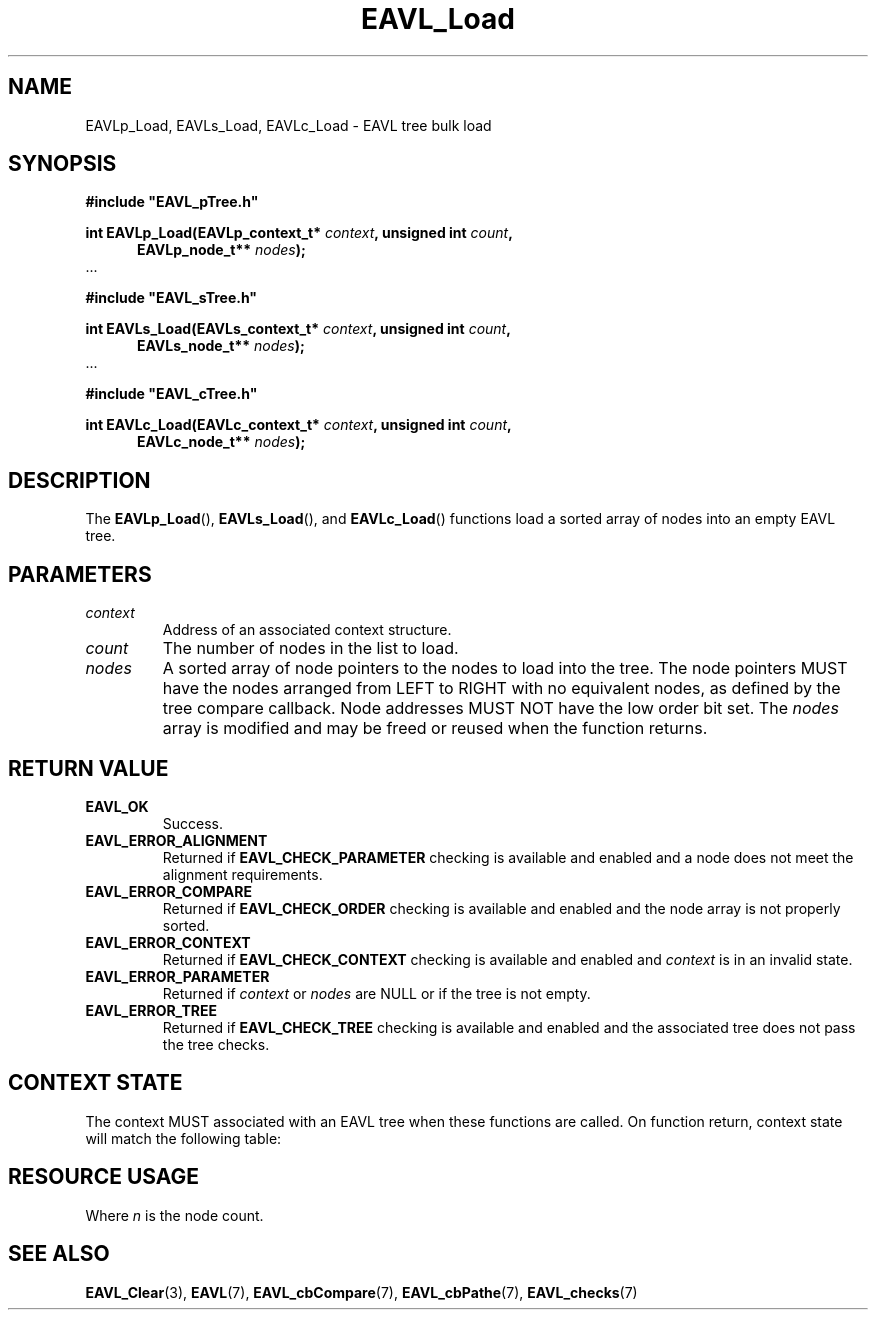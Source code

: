 '\" t
.\" Copyright (c) 2018, Raymond S Brand
.\" All rights reserved.
.\" 
.\" Redistribution and use in source and binary forms, with or without
.\" modification, are permitted provided that the following conditions
.\" are met:
.\" 
.\"  * Redistributions of source code must retain the above copyright
.\"    notice, this list of conditions and the following disclaimer.
.\" 
.\"  * Redistributions in binary form must reproduce the above copyright
.\"    notice, this list of conditions and the following disclaimer in
.\"    the documentation and/or other materials provided with the
.\"    distribution.
.\" 
.\"  * Redistributions in source or binary form must carry prominent
.\"    notices of any modifications.
.\" 
.\"  * Neither the name of the Raymond S Brand nor the names of its
.\"    contributors may be used to endorse or promote products derived
.\"    from this software without specific prior written permission.
.\" 
.\" THIS SOFTWARE IS PROVIDED BY THE COPYRIGHT HOLDERS AND CONTRIBUTORS
.\" "AS IS" AND ANY EXPRESS OR IMPLIED WARRANTIES, INCLUDING, BUT NOT
.\" LIMITED TO, THE IMPLIED WARRANTIES OF MERCHANTABILITY AND FITNESS
.\" FOR A PARTICULAR PURPOSE ARE DISCLAIMED. IN NO EVENT SHALL THE
.\" COPYRIGHT HOLDER OR CONTRIBUTORS BE LIABLE FOR ANY DIRECT, INDIRECT,
.\" INCIDENTAL, SPECIAL, EXEMPLARY, OR CONSEQUENTIAL DAMAGES (INCLUDING,
.\" BUT NOT LIMITED TO, PROCUREMENT OF SUBSTITUTE GOODS OR SERVICES;
.\" LOSS OF USE, DATA, OR PROFITS; OR BUSINESS INTERRUPTION) HOWEVER
.\" CAUSED AND ON ANY THEORY OF LIABILITY, WHETHER IN CONTRACT, STRICT
.\" LIABILITY, OR TORT (INCLUDING NEGLIGENCE OR OTHERWISE) ARISING IN
.\" ANY WAY OUT OF THE USE OF THIS SOFTWARE, EVEN IF ADVISED OF THE
.\" POSSIBILITY OF SUCH DAMAGE.
.TH \%EAVL_Load 3 2017-06-20 "EAVL" "RSBX Libraries"

.SH NAME
\%EAVLp_Load, \%EAVLs_Load, \%EAVLc_Load \- \%EAVL tree bulk load

.SH SYNOPSIS
.nf
.B #include """EAVL_pTree.h"""
.sp
.BI "int EAVLp_Load(EAVLp_context_t* " context ", unsigned int " count ","
.in +5n
.BI "EAVLp_node_t** " nodes ");"
.in
 ...
.sp
.B #include """EAVL_sTree.h"""
.sp
.BI "int EAVLs_Load(EAVLs_context_t* " context ", unsigned int " count ","
.in +5n
.BI "EAVLs_node_t** " nodes ");"
.in
 ...
.sp
.B #include """EAVL_cTree.h"""
.sp
.BI "int EAVLc_Load(EAVLc_context_t* " context ", unsigned int " count ","
.in +5n
.BI "EAVLc_node_t** " nodes ");"
.in
.fi

.SH DESCRIPTION
The
.BR \%EAVLp_Load "(), " \%EAVLs_Load "(), and " \%EAVLc_Load ()
functions load a sorted array of nodes into an empty \%EAVL tree.

.SH PARAMETERS
.TP
.I \%context
Address of an associated context structure.
.TP
.I \%count
The number of nodes in the list to load.
.TP
.I \%nodes
A sorted array of node pointers to the nodes to load into the tree. The node
pointers MUST have the nodes arranged from LEFT to RIGHT with no equivalent
nodes, as defined by the tree compare callback. Node addresses MUST NOT have
the low order bit set. The
.I \%nodes
array is modified and may be freed or reused when the function returns.

.SH RETURN VALUE
.TP
.B \%EAVL_OK
Success.
.TP
.B \%EAVL_ERROR_ALIGNMENT
Returned if
.B \%EAVL_CHECK_PARAMETER
checking is available and enabled and a node does not meet the alignment
requirements.
.TP
.B \%EAVL_ERROR_COMPARE
Returned if
.B \%EAVL_CHECK_ORDER
checking is available and enabled and the node array is not properly sorted.
.TP
.B \%EAVL_ERROR_CONTEXT
Returned if
.B \%EAVL_CHECK_CONTEXT
checking is available and enabled and
.I \%context
is in an invalid state.
.TP
.B \%EAVL_ERROR_PARAMETER
Returned if
.IR \%context " or " \%nodes
are NULL or if the tree is not empty.
.TP
.B \%EAVL_ERROR_TREE
Returned if
.B \%EAVL_CHECK_TREE
checking is available and enabled and the associated tree does not pass the
tree checks.

.SH CONTEXT STATE
The context MUST associated with an \%EAVL tree when these functions are called.
On function return, context state will match the following table:
.TS
L	C	C
C	C	C
L	|C	C|.
	Operation	Other
Result	Context	Contexts
	_	_
EAVL_OK	Not set	Not set
	_	_
EAVL_ERROR_ALIGNMENT	Unchanged	Unchanged
EAVL_ERROR_COMPARE	Unchanged	Unchanged
EAVL_ERROR_CONTEXT	Unchanged	Unchanged
EAVL_ERROR_PARAMETER	Unchanged	Unchanged
EAVL_ERROR_TREE	Unchanged	Unchanged
	_	_
EAVL_ERROR*	Not set	Not set
	_	_
.TE

.SH RESOURCE USAGE
.TS
C	C	C	C
|C	C	C	C|.
Work	Heap	Stack	Pathe
_	_	_	_
\(*O(n)	\(*O(0)	\(*O(1)	\(*O(0)
_	_	_	_
.TE
Where
.I n
is the node count.

.SH SEE ALSO
.nh
.na
.BR \%EAVL_Clear (3),
.BR \%EAVL (7),
.BR \%EAVL_cbCompare (7),
.BR \%EAVL_cbPathe (7),
.BR \%EAVL_checks (7)
.ad
.hy 1
